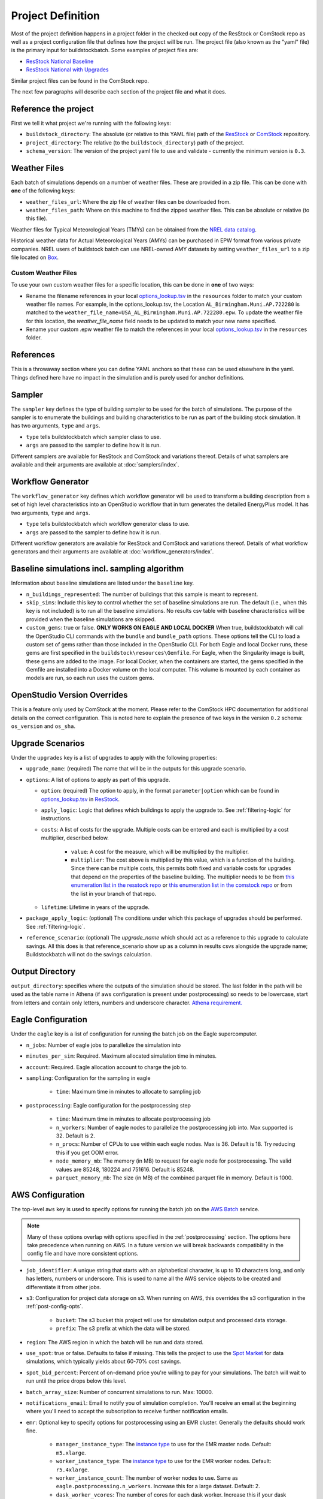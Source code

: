 Project Definition
------------------

Most of the project definition happens in a project folder in the checked out
copy of the ResStock or ComStock repo as well as a project configuration file
that defines how the project will be run. The project file (also known as the
"yaml" file) is the primary input for buildstockbatch. Some examples of project
files are:

- `ResStock National Baseline <https://github.com/NREL/resstock/blob/develop/project_national/national_baseline.yml>`_
- `ResStock National with Upgrades <https://github.com/NREL/resstock/blob/develop/project_national/national_upgrades.yml>`_

Similar project files can be found in the ComStock repo.

The next few paragraphs will describe each section of the project file and what it does.

Reference the project
~~~~~~~~~~~~~~~~~~~~~

First we tell it what project we're running with the following keys:

- ``buildstock_directory``: The absolute (or relative to this YAML file) path of the `ResStock`_ or `ComStock`_
  repository.
- ``project_directory``: The relative (to the ``buildstock_directory``) path of the project.
- ``schema_version``: The version of the project yaml file to use and validate - currently the minimum version is ``0.3``.

.. _ResStock: https://github.com/NREL/resstock
.. _ComStock: https://github.com/NREL/ComStock

Weather Files
~~~~~~~~~~~~~

Each batch of simulations depends on a number of weather files. These
are provided in a zip file. This can be done with **one** of the
following keys:

- ``weather_files_url``: Where the zip file of weather files can be downloaded from.
- ``weather_files_path``: Where on this machine to find the zipped weather files. This can be absolute or relative
  (to this file).

Weather files for Typical Meteorological Years (TMYs) can be obtained from the `NREL data catalog <https://data.nrel.gov/submissions/128>`_.

Historical weather data for Actual Meteorological Years (AMYs) can be purchased in EPW format from various private companies. NREL users of buildstock batch can use NREL-owned AMY datasets by setting ``weather_files_url`` to a zip file located on `Box <https://app.box.com/s/atyl2q9v74kssjx5n14lbyhs1j6rt8ry>`_.

Custom Weather Files
....................

To use your own custom weather files for a specific location, this can be done in **one** of two ways:

- Rename the filename references in your local `options_lookup.tsv`_ in the
  ``resources`` folder to match your custom weather file names. For example, in
  the options_lookup.tsv, the Location ``AL_Birmingham.Muni.AP.722280`` is
  matched to the ``weather_file_name=USA_AL_Birmingham.Muni.AP.722280.epw``. To
  update the weather file for this location, the `weather_file_name` field needs
  to be updated to match your new name specified.
- Rename your custom .epw weather file to match the references in your local
  `options_lookup.tsv`_ in the ``resources`` folder.

.. _options_lookup.tsv: https://github.com/NREL/resstock/blob/main/resources/options_lookup.tsv

References
~~~~~~~~~~
This is a throwaway section where you can define YAML anchors so that these can be used elsewhere in the yaml. Things defined here have no impact in the simulation and is purely used for anchor definitions.

Sampler
~~~~~~~

The ``sampler`` key defines the type of building sampler to be used for the batch of simulations. The purpose of the sampler is to enumerate the buildings and building characteristics to be run as part of the building stock simulation. It has two arguments, ``type`` and ``args``.

- ``type`` tells buildstockbatch which sampler class to use.
- ``args`` are passed to the sampler to define how it is run.

Different samplers are available for ResStock and ComStock and variations thereof. Details of what samplers are available and their arguments are available at :doc:`samplers/index`.

Workflow Generator
~~~~~~~~~~~~~~~~~~

The ``workflow_generator`` key defines which workflow generator will be used to transform a building description from a set of high level characteristics into an OpenStudio workflow that in turn generates the detailed EnergyPlus model. It has two arguments, ``type`` and ``args``.

- ``type`` tells buildstockbatch which workflow generator class to use.
- ``args`` are passed to the sampler to define how it is run.

Different workflow generators are available for ResStock and ComStock and variations thereof. Details of what workflow generators and their arguments are available at :doc:`workflow_generators/index`.

Baseline simulations incl. sampling algorithm
~~~~~~~~~~~~~~~~~~~~~~~~~~~~~~~~~~~~~~~~~~~~~

Information about baseline simulations are listed under the ``baseline`` key.

- ``n_buildings_represented``: The number of buildings that this sample is meant to represent.
- ``skip_sims``: Include this key to control whether the set of baseline simulations are run. The default (i.e., when
  this key is not included) is to run all the baseline simulations. No results csv table with baseline characteristics
  will be provided when the baseline simulations are skipped.
- ``custom_gems``: true or false. **ONLY WORKS ON EAGLE AND LOCAL DOCKER** When true, buildstockbatch will
  call the OpenStudio CLI commands with the  ``bundle`` and ``bundle_path`` options. These options tell the CLI
  to load a custom set of gems rather than those included in the OpenStudio CLI. For both Eagle
  and local Docker runs, these gems are first specified in the ``buildstock\resources\Gemfile``.
  For Eagle, when the Singularity image is built, these gems are added to the image.
  For local Docker, when the containers are started, the gems specified in the Gemfile are installed into a Docker
  volume on the local computer. This volume is mounted by each container as models are run, so each run
  uses the custom gems.

OpenStudio Version Overrides
~~~~~~~~~~~~~~~~~~~~~~~~~~~~

This is a feature only used by ComStock at the moment. Please refer to the ComStock HPC documentation for additional
details on the correct configuration. This is noted here to explain the presence of two keys in the version ``0.2``
schema: ``os_version`` and ``os_sha``.

Upgrade Scenarios
~~~~~~~~~~~~~~~~~

Under the ``upgrades`` key is a list of upgrades to apply with the
following properties:

-  ``upgrade_name``: (required) The name that will be in the outputs for this
   upgrade scenario.
-  ``options``: A list of options to apply as part of this upgrade.

   -  ``option``: (required) The option to apply, in the format ``parameter|option`` which can be found in
      `options_lookup.tsv <https://github.com/NREL/resstock/blob/main/resources/options_lookup.tsv>`_
      in `ResStock`_.
   -  ``apply_logic``: Logic that defines which buildings to apply the upgrade to. See
      :ref:`filtering-logic` for instructions.
   - ``costs``: A list of costs for the upgrade.
     Multiple costs can be entered and each is multiplied by a cost multiplier, described below.

        - ``value``: A cost for the measure, which will be multiplied by the multiplier.
        - ``multiplier``: The cost above is multiplied by this value, which is a function of the building.
          Since there can be multiple costs, this permits both fixed and variable costs for upgrades
          that depend on the properties of the baseline building.
          The multiplier needs to be from
          `this enumeration list in the resstock repo <https://github.com/NREL/resstock/blob/main/measures/ApplyUpgrade/resources/constants.rb#L12-L38>`_ or
          `this enumeration list in the comstock repo <https://github.com/NREL/ComStock/blob/main/measures/ApplyUpgrade/measure.rb#L76-L93>`_
          or from the list in your branch of that repo.
   - ``lifetime``: Lifetime in years of the upgrade.

- ``package_apply_logic``: (optional) The conditions under which this package of upgrades should be performed.
  See :ref:`filtering-logic`.
- ``reference_scenario``: (optional) The `upgrade_name` which should act as a reference to this upgrade to calculate
  savings. All this does is that reference_scenario show up as a column in results csvs alongside the upgrade name;
  Buildstockbatch will not do the savings calculation.

Output Directory
~~~~~~~~~~~~~~~~

``output_directory``: specifies where the outputs of the simulation should be stored. The last folder in the path will be used as the table name in Athena (if aws configuration is present under postprocessing) so needs to be lowercase, start from letters and contain only letters, numbers and underscore character. `Athena requirement. <https://docs.aws.amazon.com/athena/latest/ug/glue-best-practices.html#schema-names>`_

.. _eagle-config:

Eagle Configuration
~~~~~~~~~~~~~~~~~~~

Under the ``eagle`` key is a list of configuration for running the batch job on
the Eagle supercomputer.

*  ``n_jobs``: Number of eagle jobs to parallelize the simulation into
*  ``minutes_per_sim``: Required. Maximum allocated simulation time in minutes.
*  ``account``: Required. Eagle allocation account to charge the job to.
*  ``sampling``: Configuration for the sampling in eagle

    *  ``time``: Maximum time in minutes to allocate to sampling job

*  ``postprocessing``: Eagle configuration for the postprocessing step

    *  ``time``: Maximum time in minutes to allocate postprocessing job
    *  ``n_workers``: Number of eagle nodes to parallelize the postprocessing
       job into. Max supported is 32. Default is 2.
    *  ``n_procs``: Number of CPUs to use within each eagle nodes. Max is 36.
       Default is 18. Try reducing this if you get OOM error.
    *  ``node_memory_mb``: The memory (in MB) to request for eagle node for
       postprocessing. The valid values are 85248, 180224 and 751616. Default is
       85248.
    *  ``parquet_memory_mb``: The size (in MB) of the combined parquet file in
       memory. Default is 1000.

.. _aws-config:

AWS Configuration
~~~~~~~~~~~~~~~~~

The top-level ``aws`` key is used to specify options for running the batch job
on the `AWS Batch <https://aws.amazon.com/batch/>`_ service.

.. note::

   Many of these options overlap with options specified in the
   :ref:`postprocessing` section. The options here take precedence when running
   on AWS. In a future version we will break backwards compatibility in the
   config file and have more consistent options.

*  ``job_identifier``: A unique string that starts with an alphabetical character,
   is up to 10 characters long, and only has letters, numbers or underscore.
   This is used to name all the AWS service objects to be created and
   differentiate it from other jobs.
*  ``s3``: Configuration for project data storage on s3. When running on AWS,
   this overrides the s3 configuration in the :ref:`post-config-opts`.

    *  ``bucket``: The s3 bucket this project will use for simulation output and processed data storage.
    *  ``prefix``: The s3 prefix at which the data will be stored.

*  ``region``: The AWS region in which the batch will be run and data stored.
*  ``use_spot``: true or false. Defaults to false if missing. This tells the project
   to use the `Spot Market <https://aws.amazon.com/ec2/spot/>`_ for data
   simulations, which typically yields about 60-70% cost savings.
*  ``spot_bid_percent``: Percent of on-demand price you're willing to pay for
   your simulations. The batch will wait to run until the price drops below this
   level.
*  ``batch_array_size``: Number of concurrent simulations to run. Max: 10000.
*  ``notifications_email``: Email to notify you of simulation completion.
   You'll receive an email at the beginning where you'll need to accept the
   subscription to receive further notification emails.
*  ``emr``: Optional key to specify options for postprocessing using an EMR cluster. Generally the defaults should work fine.

    * ``manager_instance_type``: The `instance type`_ to use for the EMR master node. Default: ``m5.xlarge``.
    * ``worker_instance_type``: The `instance type`_ to use for the EMR worker nodes. Default: ``r5.4xlarge``.
    * ``worker_instance_count``: The number of worker nodes to use. Same as ``eagle.postprocessing.n_workers``.
      Increase this for a large dataset. Default: 2.
    * ``dask_worker_vcores``: The number of cores for each dask worker. Increase this if your dask workers are running out of memory. Default: 2.
*  ``job_environment``: Specifies the computing requirements for each simulation.

    * ``vcpus``: Number of CPUs needed. default: 1.
    * ``memory``: Amount of RAM memory needed for each simulation in MiB. default 1024. For large multifamily buildings
      this works better if set to 2048.


.. _instance type: https://aws.amazon.com/ec2/instance-types/


.. _gcp-config:

GCP Configuration
~~~~~~~~~~~~~~~~~
The top-level ``gcp`` key is used to specify options for running the batch job
on the `GCP Batch <https://cloud.google.com/batch>`_ service.

.. note::
    When BuildStockBatch is run on GCP, it will only save results to GCP Cloud Storage (using the
    ``gcs`` configuration below); i.e., it currently cannot save to AWS S3 and Athena. Likewise,
    buildstock run locally, on Eagle, or on AWS cannot save to GCP.

*  ``job_identifier``: A unique string that starts with an alphabetical character,
   is up to 48 characters long, and only has letters, numbers or hyphens.
   This is used to name the GCP Batch job to be created and
   differentiate it from other jobs.
*  ``project``: The GCP Project ID in which the batch will be run and of the Artifact Registry
   (where Docker images are stored).
*  ``gcs``: Configuration for project data storage on GCP Cloud Storage.

    *  ``bucket``: The Cloud Storage bucket this project will use for simulation output and
       processed data storage.
    *  ``prefix``: The Cloud Storage prefix at which the data will be stored.

*  ``region``: The GCP region in which the batch will be run and of the Artifact Registry.
*  ``batch_array_size``: Number of concurrent simulations to run. Max: 10000.
*  ``artifact_registry``: Configuration for Docker image storage in GCP Artifact Registry

    *  ``repository``: The name of the GCP Artifact Repository in which Docker images are stored.
       This will be combined with the ``project`` and ``region`` to build the full URL to the
       repository.
*  ``job_environment``: Optional. Specifies the computing requirements for each simulation.

    *  ``vcpus``: Number of CPUs to allocate for running each simulation. Default: 1.
    *  ``memory_mib``: Amount of RAM memory needed for each simulation in MiB. Default: 1024.
       For large multifamily buildings this works better if set to 2048.
    *  ``machine_type``: GCP Compute Engine machine type to use. If omitted, GCP Batch will
       choose a machine type based on the requested vCPUs and memory. If set, the machine type
       should have at least as many resources as requested for each simulation above. If it is
       large enough, multiple simulations will be run in parallel on the same machine.
    *  ``use_spot``: true or false. Defaults to false if missing. This tells the project
       to use `Spot VMs <https://cloud.google.com/spot-vms>`_ for data
       simulations, which can reduce costs by up to 91%.
*  ``postprocessing_environment``: Optional. Specifies the Cloud Run computing environment for
   postprocessing.

    *  ``cpus``: `Number of CPUs`_ to use. Default: 2.
    *  ``memory_mib``: `Amount of RAM`_ needed in MiB. 2048 MiB per CPU is recommended. Default:
       4096.

.. _Number of CPUs: https://cloud.google.com/run/docs/configuring/services/cpu
.. _Amount of RAM: https://cloud.google.com/run/docs/configuring/services/memory-limits

.. _postprocessing:

Postprocessing
~~~~~~~~~~~~~~

After a batch of simulation completes, to analyze BuildStock results the
individual simulation results are aggregated in a postprocessing step as
follows:

1. The inputs and annual outputs of each simulation are gathered together into
   one table for each upgrade scenario. In older versions that ran on PAT, this
   was known as the ``results.csv``. This table is now made available in both
   csv and parquet format.
2. Time series results for each simulation are gathered and concatenated into
   fewer larger parquet files that are better suited for querying using big data
   analysis tools.

For ResStock runs with the ResidentialScheduleGenerator, the generated schedules
are horizontally concatenated with the time series files before aggregation,
making sure the schedule values are properly lined up with the timestamps in the
`same way that EnergyPlus handles ScheduleFiles
<https://github.com/NREL/resstock/issues/469#issuecomment-697849076>`_.


Uploading to AWS Athena
.......................

BuildStock results can optionally be uploaded to AWS for further analysis using
Athena. This process requires appropriate access to an AWS account to be
configured on your machine. You will need to set this up wherever you use buildstockbatch.
If you don't have
keys, consult your AWS administrator to get them set up.

* :ref:`Local Docker AWS setup instructions <aws-user-config-local>`
* :ref:`Eagle AWS setup instructions <aws-user-config-eagle>`
* `Detailed instructions from AWS <https://boto3.amazonaws.com/v1/documentation/api/latest/guide/quickstart.html#configuration>`_

.. _post-config-opts:

Postprocessing Configuration Options
....................................

.. warning::

   The ``region_name`` and ``s3`` info here are **ignored** when running ``buildstock_aws``.
   The configuration is defined in :ref:`aws-config`.

The configuration options for postprocessing and AWS upload are:

*  ``postprocessing``: postprocessing configuration

    * ``keep_individual_timeseries``: (optional, bool) For some use cases it is useful to keep
      the timeseries output for each simulation as a separate parquet file.
      Setting this option to ``true`` allows that. Default is ``false``.

    * ``partition_columns``: (optional, list) Allows partitioning the output data based on some columns. The columns
      must match the parameters found in options_lookup.tsv. This allows for efficient athena queries. Only recommended
      for moderate or large sized runs (ndatapoints > 10K)

    * ``aws``: (optional) configuration related to uploading to and managing
      data in amazon web services. For this to work, please `configure aws`_.
      Including this key will cause your datasets to be uploaded to AWS,
      omitting it will cause them not to be uploaded.

        *  ``region_name``: The name of the aws region to use for database creation and other services.
        *  ``s3``: Configurations for data upload to Amazon S3 data storage service.

            * ``bucket``: The s3 bucket into which the postprocessed data is to be uploaded to
            * ``prefix``: S3 prefix at which the data is to be uploaded. The complete path will become: ``s3://bucket/prefix/output_directory_name``

        *  ``athena``: configurations for Amazon Athena database creation. If this section is missing/commented-out, no
           Athena tables are created.

            *  ``glue_service_role``: The data in s3 is catalogued using Amazon Glue data crawler. An IAM role must be
               present for the user that grants rights to Glue crawler to read s3 and create database catalogue. The
               name of that IAM role must be provided here. Default is: "service-role/AWSGlueServiceRole-default".
               For help, consult the `AWS documentation for Glue Service Roles <https://docs.aws.amazon.com/glue/latest/dg/create-an-iam-role.html>`_.
            *  ``database_name``: The name of the Athena database to which the data is to be placed. All tables in the database will be prefixed with the output directory name. Database name must be lowercase, start from letters and contain only letters, numbers and underscore character. `Athena requirement. <https://docs.aws.amazon.com/athena/latest/ug/glue-best-practices.html#schema-names>`_
            *  ``max_crawling_time``: The maximum time in seconds to wait for the glue crawler to catalogue the data
               before aborting it.

.. _configure aws: https://boto3.amazonaws.com/v1/documentation/api/latest/guide/quickstart.html#configuration
